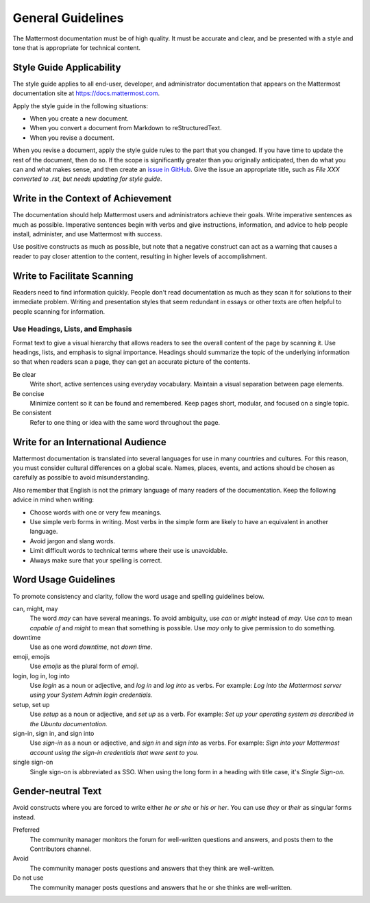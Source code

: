 .. _general-guidelines:

General Guidelines
==================

The Mattermost documentation must be of high quality. It must be accurate and clear, and be presented with a style and tone that is appropriate for technical content.

Style Guide Applicability
-------------------------

The style guide applies to all end-user, developer, and administrator documentation that appears on the Mattermost documentation site at https://docs.mattermost.com.

Apply the style guide in the following situations:

- When you create a new document.
- When you convert a document from Markdown to reStructuredText.
- When you revise a document.

When you revise a document, apply the style guide rules to the part that you changed. If you have time to update the rest of the document, then do so. If the scope is significantly greater than you originally anticipated, then do what you can and what makes sense, and then create an `issue in GitHub <https://github.com/mattermost/docs/issues>`__. Give the issue an appropriate title, such as *File XXX converted to .rst, but needs updating for style guide*.

Write in the Context of Achievement
-----------------------------------

The documentation should help Mattermost users and administrators achieve their goals. Write imperative sentences as much as possible. Imperative sentences begin with verbs and give instructions, information, and advice to help people install, administer, and use Mattermost with success.

Use positive constructs as much as possible, but note that a negative construct can act as a warning that causes a reader to pay closer attention to the content, resulting in higher levels of accomplishment.

.. much of the following section comes from the Ubuntu Documentation Style Guide, which is in the public domain.
Write to Facilitate Scanning
----------------------------

Readers need to find information quickly. People don't read documentation as much as they scan it for solutions to their immediate problem. Writing and presentation styles that seem redundant in essays or other texts are often helpful to people scanning for information.

Use Headings, Lists, and Emphasis
~~~~~~~~~~~~~~~~~~~~~~~~~~~~~~~~~

Format text to give a visual hierarchy that allows readers to see the overall content of the page by scanning it. Use headings, lists, and emphasis to signal importance. Headings should summarize the topic of the underlying information so that when readers scan a page, they can get an accurate picture of the contents.

Be clear
  Write short, active sentences using everyday vocabulary. Maintain a visual separation between page elements.
Be concise
  Minimize content so it can be found and remembered. Keep pages short, modular, and focused on a single topic.
Be consistent
  Refer to one thing or idea with the same word throughout the page.

Write for an International Audience
-----------------------------------

Mattermost documentation is translated into several languages for use in many countries and cultures. For this reason, you must consider cultural differences on a global scale. Names, places, events, and actions should be chosen as carefully as possible to avoid misunderstanding.

Also remember that English is not the primary language of many readers of the documentation. Keep the following advice in mind when writing:

- Choose words with one or very few meanings.
- Use simple verb forms in writing. Most verbs in the simple form are likely to have an equivalent in another language.
- Avoid jargon and slang words.
- Limit difficult words to technical terms where their use is unavoidable.
- Always make sure that your spelling is correct.

Word Usage Guidelines
---------------------

To promote consistency and clarity, follow the word usage and spelling guidelines below.

can, might, may
  The word *may* can have several meanings. To avoid ambiguity, use *can* or *might* instead of *may*. Use *can* to mean *capable of* and *might* to mean that something is possible. Use *may* only to give permission to do something.

downtime
  Use as one word *downtime*, not *down time*.

emoji, emojis
  Use *emojis* as the plural form of *emoji*.

login, log in, log into
  Use *login* as a noun or adjective, and *log in* and *log into* as verbs. For example: *Log into the Mattermost server using your System Admin login credentials.*

setup, set up
  Use *setup* as a noun or adjective, and *set up* as a verb. For example: *Set up your operating system as described in the Ubuntu documentation.*

sign-in, sign in, and sign into
  Use *sign-in* as a noun or adjective, and *sign in* and *sign into* as verbs. For example: *Sign into your Mattermost account using the sign-in credentials that were sent to you.*

single sign-on
  Single sign-on is abbreviated as SSO. When using the long form in a heading with title case, it's *Single Sign-on*.

Gender-neutral Text
-------------------

Avoid constructs where you are forced to write either *he or she* or *his or her*. You can use *they* or *their* as singular forms instead.

Preferred
  The community manager monitors the forum for well-written questions and answers, and posts them to the Contributors channel.
Avoid
  The community manager posts questions and answers that they think are well-written.
Do not use
  The community manager posts questions and answers that he or she thinks are well-written.
